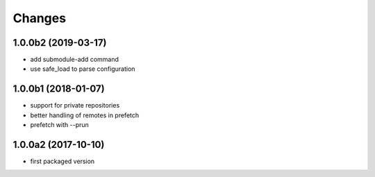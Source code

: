 Changes
~~~~~~~

.. Future (?)
.. ----------
.. -

1.0.0b2 (2019-03-17)
--------------------
- add submodule-add command
- use safe_load to parse configuration

1.0.0b1 (2018-01-07)
--------------------
- support for private repositories
- better handling of remotes in prefetch
- prefetch with --prun

1.0.0a2 (2017-10-10)
--------------------
- first packaged version
